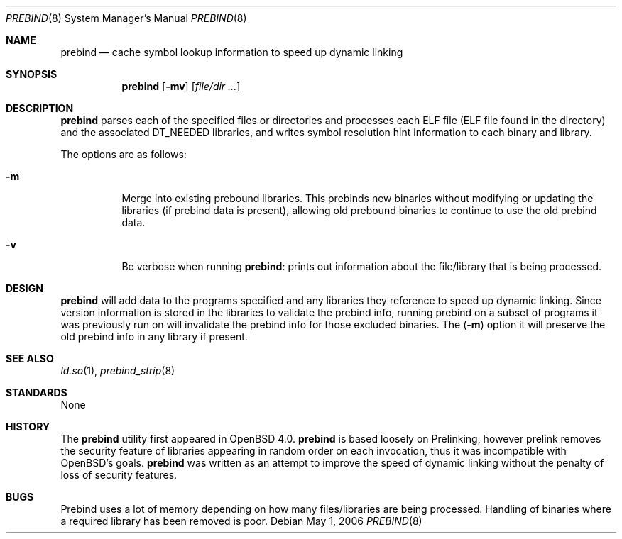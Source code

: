 .\"	$OpenBSD: prebind.8,v 1.3 2006/05/05 13:52:41 jmc Exp $
.\"
.\" Copyright (c) 2006 Dale Rahn <drahn@openbsd.org>
.\"
.\" Permission to use, copy, modify, and distribute this software for any
.\" purpose with or without fee is hereby granted, provided that the above
.\" copyright notice and this permission notice appear in all copies.
.\"
.\" THE SOFTWARE IS PROVIDED "AS IS" AND THE AUTHOR DISCLAIMS ALL WARRANTIES
.\" WITH REGARD TO THIS SOFTWARE INCLUDING ALL IMPLIED WARRANTIES OF
.\" MERCHANTABILITY AND FITNESS. IN NO EVENT SHALL THE AUTHOR BE LIABLE FOR
.\" ANY SPECIAL, DIRECT, INDIRECT, OR CONSEQUENTIAL DAMAGES OR ANY DAMAGES
.\" WHATSOEVER RESULTING FROM LOSS OF USE, DATA OR PROFITS, WHETHER IN AN
.\" ACTION OF CONTRACT, NEGLIGENCE OR OTHER TORTIOUS ACTION, ARISING OUT OF
.\" OR IN CONNECTION WITH THE USE OR PERFORMANCE OF THIS SOFTWARE.
.\"
.Dd May 1, 2006
.Dt PREBIND 8
.Os
.Sh NAME
.Nm prebind
.Nd cache symbol lookup information to speed up dynamic linking
.Sh SYNOPSIS
.Nm prebind
.Op Fl mv
.Op Ar file/dir ...
.Sh DESCRIPTION
.Nm
parses each of the specified files or directories and processes each ELF file
(ELF file found in the directory) and the associated
.Dv DT_NEEDED
libraries,
and writes symbol resolution hint information to each binary and library.
.Pp
The options are as follows:
.Bl -tag -width Ds
.It Fl m
Merge into existing prebound libraries.
This prebinds new binaries without modifying or updating the libraries
(if prebind data is present), allowing old prebound binaries to continue
to use the old prebind data.
.It Fl v
Be verbose when running
.Nm :
prints out information about the file/library that is being processed.
.El
.Sh DESIGN
.Nm
will add data to the programs specified and any libraries they reference
to speed up dynamic linking.
Since version information is stored in the libraries to validate the
prebind info, running prebind on a subset of programs it was previously
run on will invalidate the prebind info for those excluded binaries.
The 
.Pq Fl m
option it will preserve the old prebind info in any library if present.
.Sh SEE ALSO
.Xr ld.so 1 ,
.Xr prebind_strip 8
.Sh STANDARDS
None
.Sh HISTORY
The
.Nm
utility first appeared in
.Ox 4.0 .
.Nm
is based loosely on Prelinking, however prelink removes the security
feature of libraries appearing in random order on each invocation, thus
it was incompatible with
.Ox Ns 's
goals.
.Nm
was written as an attempt to improve the speed of dynamic linking
without the penalty of loss of security features.
.Sh BUGS
Prebind uses a lot of memory depending on how many files/libraries
are being processed.
Handling of binaries where a required library has been removed is poor.
